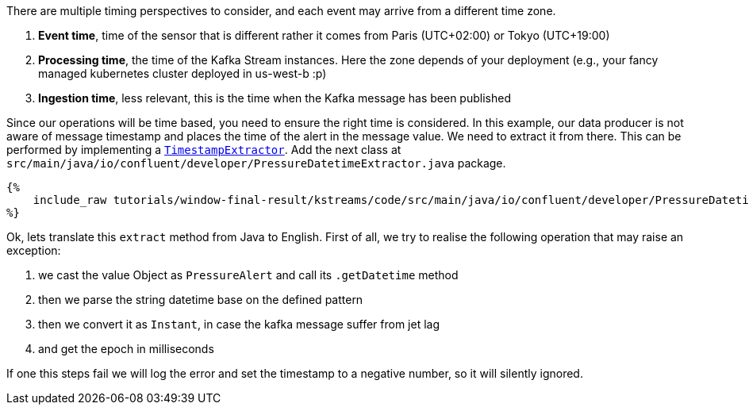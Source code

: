 There are multiple timing perspectives to consider, and each event may arrive from a different time zone.

1. *Event time*, time of the sensor that is different rather it comes from Paris (UTC+02:00) or Tokyo (UTC+19:00)

2. *Processing time*, the time of the Kafka Stream instances. Here the zone depends of your deployment (e.g., your fancy
managed kubernetes cluster deployed in us-west-b :p)

3. *Ingestion time*, less relevant, this is the time when the Kafka message has been published

Since our operations will be time based, you need to ensure the right time is considered. In this example, our data
producer is not aware of message timestamp and places the time of the alert in the message value. We need to extract
it from there. This can be performed by implementing a
`https://kafka.apache.org/23/javadoc/org/apache/kafka/streams/processor/TimestampExtractor.html[TimestampExtractor]`.
Add the next class at `src/main/java/io/confluent/developer/PressureDatetimeExtractor.java` package.

+++++
<pre class="snippet"><code class="groovy">{%
    include_raw tutorials/window-final-result/kstreams/code/src/main/java/io/confluent/developer/PressureDatetimeExtractor.java
%}</code></pre>
+++++

Ok, lets translate this `extract` method from Java to English. First of all, we try to realise the following operation
that may raise an exception:

1. we cast the value Object as `PressureAlert` and call its `.getDatetime` method
2. then we parse the string datetime base on the defined pattern
3. then we convert it as `Instant`, in case the kafka message suffer from jet lag
4. and get the epoch in milliseconds

If one this steps fail we will log the error and set the timestamp to a negative number, so it will silently ignored.

